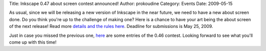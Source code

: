 Title: Inkscape 0.47 about screen contest announced!
Author: prokoudine
Category: Events
Date: 2009-05-15


As usual, since we will be releasing a new version of Inkscape in the near future, we need to have a new about screen done. Do you think you're up to the challenge of making one? Here is a chance to have your art being the about screen of the next release! Read more `details and the rules here`_. Deadline for submissions is May 25, 2009.

Just in case you missed the previous one, `here`_ are some entries of the 0.46 contest. Looking forward to see what you'll come up with this time!


.. _details and the rules here: http://inkscapers.deviantart.com/journal/24582792/
.. _here: http://inkscapers.deviantart.com/journal/16298574/